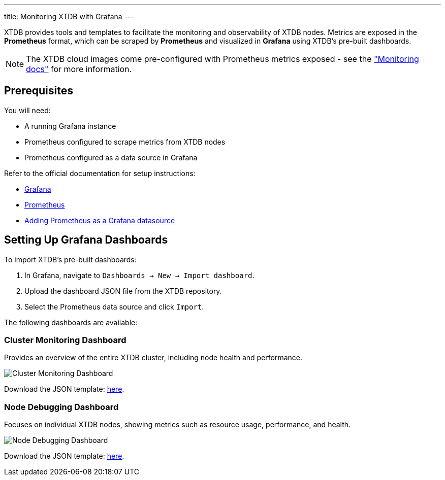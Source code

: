 ---
title: Monitoring XTDB with Grafana
---

XTDB provides tools and templates to facilitate the monitoring and observability of XTDB nodes. Metrics are exposed in the **Prometheus** format, which can be scraped by **Prometheus** and visualized in **Grafana** using XTDB's pre-built dashboards.

NOTE: The XTDB cloud images come pre-configured with Prometheus metrics exposed - see the link:../config/monitoring["Monitoring docs"^] for more information.

== Prerequisites

You will need:

* A running Grafana instance
* Prometheus configured to scrape metrics from XTDB nodes
* Prometheus configured as a data source in Grafana

Refer to the official documentation for setup instructions:

* https://grafana.com/docs/grafana/latest/installation/[Grafana^]
* https://prometheus.io/docs/prometheus/latest/getting_started/[Prometheus^]
* https://prometheus.io/docs/visualization/grafana/#using[Adding Prometheus as a Grafana datasource^]

== Setting Up Grafana Dashboards

To import XTDB's pre-built dashboards:

1. In Grafana, navigate to `Dashboards -> New -> Import dashboard`.
2. Upload the dashboard JSON file from the XTDB repository.
3. Select the Prometheus data source and click `Import`.

The following dashboards are available:

=== Cluster Monitoring Dashboard

Provides an overview of the entire XTDB cluster, including node health and performance.

image::/images/docs/cluster-monitoring.png["Cluster Monitoring Dashboard"^]

Download the JSON template: https://github.com/xtdb/xtdb/blob/main/monitoring/grafana/dashboards/xtdb-monitoring.json[here].

=== Node Debugging Dashboard

Focuses on individual XTDB nodes, showing metrics such as resource usage, performance, and health.

image::/images/docs/node-debugging.png["Node Debugging Dashboard"^]

Download the JSON template: https://github.com/xtdb/xtdb/blob/main/monitoring/grafana/dashboards/xtdb-node-debugging.json[here].
